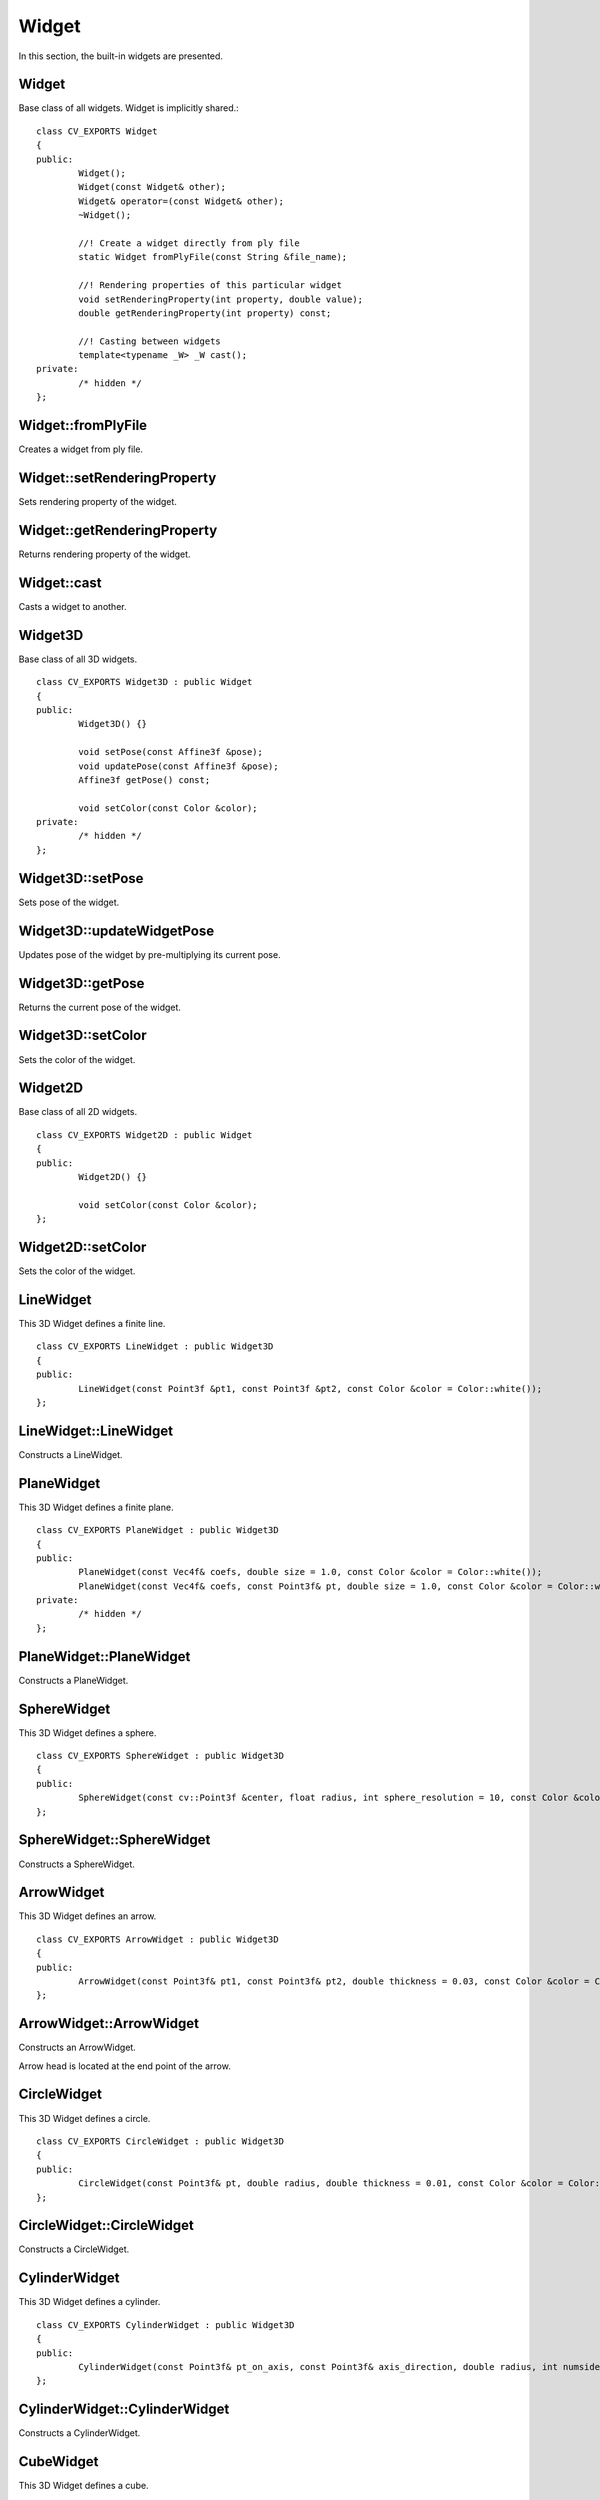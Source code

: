 Widget
======
	
.. highlight:: cpp

In this section, the built-in widgets are presented. 

Widget
------
.. ocv:class:: Widget

Base class of all widgets. Widget is implicitly shared.::

	class CV_EXPORTS Widget
	{
	public:
		Widget();
		Widget(const Widget& other);
		Widget& operator=(const Widget& other);
		~Widget();
		
		//! Create a widget directly from ply file
		static Widget fromPlyFile(const String &file_name);
		
		//! Rendering properties of this particular widget
		void setRenderingProperty(int property, double value);
		double getRenderingProperty(int property) const;

		//! Casting between widgets
		template<typename _W> _W cast();
	private:
		/* hidden */
	};

Widget::fromPlyFile
-------------------
Creates a widget from ply file.

.. ocv:function:: static Widget fromPlyFile(const String &file_name)

	:param file_name: Ply file name.
	
Widget::setRenderingProperty
----------------------------
Sets rendering property of the widget.

.. ocv:function:: void setRenderingProperty(int property, double value)

	:param property: Property that will be modified.
	:param value: The new value of the property.
	
Widget::getRenderingProperty
----------------------------
Returns rendering property of the widget.

.. ocv:function:: double getRenderingProperty(int property) const

	:param property: Property.
	
Widget::cast
------------
Casts a widget to another.

.. ocv:function:: template<typename _W> _W cast()

Widget3D
--------
.. ocv:class:: Widget3D

Base class of all 3D widgets. ::

	class CV_EXPORTS Widget3D : public Widget
	{
	public:
		Widget3D() {}

		void setPose(const Affine3f &pose);
		void updatePose(const Affine3f &pose);
		Affine3f getPose() const;

		void setColor(const Color &color);
	private:
		/* hidden */
	};

Widget3D::setPose
-----------------
Sets pose of the widget.

.. ocv:function:: void setPose(const Affine3f &pose)

	:param pose: The new pose of the widget.
	
Widget3D::updateWidgetPose
--------------------------
Updates pose of the widget by pre-multiplying its current pose.

.. ocv:function:: void updateWidgetPose(const Affine3f &pose)

	:param pose: The pose that the current pose of the widget will be pre-multiplied by.

Widget3D::getPose
-----------------
Returns the current pose of the widget.

.. ocv:function:: Affine3f getWidgetPose() const

Widget3D::setColor
------------------
Sets the color of the widget.

.. ocv:function:: void setColor(const Color &color)

	:param color: Color
	
Widget2D
--------
.. ocv:class:: Widget2D

Base class of all 2D widgets. ::

	class CV_EXPORTS Widget2D : public Widget
	{
	public:
		Widget2D() {}

		void setColor(const Color &color);
	};
	
Widget2D::setColor
------------------
Sets the color of the widget.

.. ocv:function:: void setColor(const Color &color)

	:param color: Color

LineWidget
----------
.. ocv:class:: LineWidget

This 3D Widget defines a finite line. ::

	class CV_EXPORTS LineWidget : public Widget3D
	{
	public:
		LineWidget(const Point3f &pt1, const Point3f &pt2, const Color &color = Color::white());
	};
	
LineWidget::LineWidget
----------------------
Constructs a LineWidget.

.. ocv:function:: LineWidget(const Point3f &pt1, const Point3f &pt2, const Color &color = Color::white())

	:param pt1: Start point of the line.
	:param pt2: End point of the line.
	:param color: Color of the line.
	
PlaneWidget
-----------
.. ocv:class:: PlaneWidget

This 3D Widget defines a finite plane. ::

	class CV_EXPORTS PlaneWidget : public Widget3D
	{
	public:
		PlaneWidget(const Vec4f& coefs, double size = 1.0, const Color &color = Color::white());
		PlaneWidget(const Vec4f& coefs, const Point3f& pt, double size = 1.0, const Color &color = Color::white());
	private:
		/* hidden */
	};
	
PlaneWidget::PlaneWidget
------------------------
Constructs a PlaneWidget.

.. ocv:function:: PlaneWidget(const Vec4f& coefs, double size = 1.0, const Color &color = Color::white())
	
	:param coefs: Plane coefficients as in (A,B,C,D) where Ax + By + Cz + D = 0.
	:param size: Size of the plane.
	:param color: Color of the plane.

.. ocv:function:: PlaneWidget(const Vec4f& coefs, const Point3f& pt, double size = 1.0, const Color &color = Color::white())

	:param coefs: Plane coefficients as in (A,B,C,D) where Ax + By + Cz + D = 0.
	:param pt: Position of the plane.
	:param color: Color of the plane.
	
SphereWidget
------------
.. ocv:class:: SphereWidget

This 3D Widget defines a sphere. ::

	class CV_EXPORTS SphereWidget : public Widget3D
	{
	public:
		SphereWidget(const cv::Point3f &center, float radius, int sphere_resolution = 10, const Color &color = Color::white())
	};

SphereWidget::SphereWidget
--------------------------
Constructs a SphereWidget.

.. ocv:function:: SphereWidget(const cv::Point3f &center, float radius, int sphere_resolution = 10, const Color &color = Color::white())

	:param center: Center of the sphere.
	:param radius: Radius of the sphere.
	:param sphere_resolution: Resolution of the sphere.
	:param color: Color of the sphere.

ArrowWidget
-----------
.. ocv:class:: ArrowWidget

This 3D Widget defines an arrow. ::

	class CV_EXPORTS ArrowWidget : public Widget3D
	{
	public:
		ArrowWidget(const Point3f& pt1, const Point3f& pt2, double thickness = 0.03, const Color &color = Color::white());
	};
	
ArrowWidget::ArrowWidget
------------------------
Constructs an ArrowWidget.

.. ocv:function:: ArrowWidget(const Point3f& pt1, const Point3f& pt2, double thickness = 0.03, const Color &color = Color::white())

	:param pt1: Start point of the arrow.
	:param pt2: End point of the arrow.
	:param thickness: Thickness of the arrow. Thickness of arrow head is also adjusted accordingly.
	:param color: Color of the arrow.
	
Arrow head is located at the end point of the arrow.
	
CircleWidget
------------
.. ocv:class:: CircleWidget

This 3D Widget defines a circle. ::

	class CV_EXPORTS CircleWidget : public Widget3D
	{
	public:
		CircleWidget(const Point3f& pt, double radius, double thickness = 0.01, const Color &color = Color::white());
	};
	
CircleWidget::CircleWidget
--------------------------
Constructs a CircleWidget.

.. ocv:function:: CircleWidget(const Point3f& pt, double radius, double thickness = 0.01, const Color &color = Color::white())

	:param pt: Center of the circle.
	:param radius: Radius of the circle.
	:param thickness: Thickness of the circle.
	:param color: Color of the circle.
	
CylinderWidget
--------------
.. ocv:class:: CylinderWidget

This 3D Widget defines a cylinder. ::

	class CV_EXPORTS CylinderWidget : public Widget3D
	{
	public:
		CylinderWidget(const Point3f& pt_on_axis, const Point3f& axis_direction, double radius, int numsides = 30, const Color &color = Color::white());
	};

CylinderWidget::CylinderWidget
------------------------------
Constructs a CylinderWidget.

.. ocv:function:: CylinderWidget(const Point3f& pt_on_axis, const Point3f& axis_direction, double radius, int numsides = 30, const Color &color = Color::white())

	:param pt_on_axis: A point on the axis of the cylinder.
	:param axis_direction: Direction of the axis of the cylinder.
	:param radius: Radius of the cylinder.
	:param numsides: Resolution of the cylinder.
	:param color: Color of the cylinder.
	
CubeWidget
----------
.. ocv:class:: CubeWidget

This 3D Widget defines a cube. ::

	class CV_EXPORTS CubeWidget : public Widget3D
	{
	public:
		CubeWidget(const Point3f& pt_min, const Point3f& pt_max, bool wire_frame = true, const Color &color = Color::white());
	};
	
CubeWidget::CubeWidget
----------------------
Constructs a CudeWidget.

.. ocv:function:: CubeWidget(const Point3f& pt_min, const Point3f& pt_max, bool wire_frame = true, const Color &color = Color::white())

	:param pt_min: Specifies minimum point of the bounding box.
	:param pt_max: Specifies maximum point of the bounding box.
	:param wire_frame: If true, cube is represented as wireframe.
	:param color: Color of the cube.
	
CoordinateSystemWidget
----------------------
.. ocv:class:: CoordinateSystemWidget

This 3D Widget represents a coordinate system. ::

	class CV_EXPORTS CoordinateSystemWidget : public Widget3D
	{
	public:
		CoordinateSystemWidget(double scale = 1.0);
	};
	
CoordinateSystemWidget::CoordinateSystemWidget
----------------------------------------------
Constructs a CoordinateSystemWidget.

.. ocv:function:: CoordinateSystemWidget(double scale = 1.0)

	:param scale: Determines the size of the axes.
	
PolyLineWidget
--------------
.. ocv:class:: PolyLineWidget

This 3D Widget defines a poly line. ::

	class CV_EXPORTS PolyLineWidget : public Widget3D
	{
	public:
		PolyLineWidget(InputArray points, const Color &color = Color::white());

	private:
		/* hidden */
	};

PolyLineWidget::PolyLineWidget
------------------------------
Constructs a PolyLineWidget.

.. ocv:function:: PolyLineWidget(InputArray points, const Color &color = Color::white())
	
	:param points: Point set.
	:param color: Color of the poly line.
	
GridWidget
----------
.. ocv:class:: GridWidget

This 3D Widget defines a grid. ::

	class CV_EXPORTS GridWidget : public Widget3D
	{
	public:
		//! Creates grid at the origin
		GridWidget(const Vec2i &dimensions, const Vec2d &spacing, const Color &color = Color::white());
		//! Creates grid based on the plane equation
		GridWidget(const Vec4f &coeffs, const Vec2i &dimensions, const Vec2d &spacing, const Color &color = Color::white());
	private:
		/* hidden */
	};
	
GridWidget::GridWidget
----------------------
Constructs a GridWidget.

.. ocv:function:: GridWidget(const Vec2i &dimensions, const Vec2d &spacing, const Color &color = Color::white())

	:param dimensions: Number of columns and rows, respectively.
	:param spacing: Size of each column and row, respectively.
	:param color: Color of the grid.
	
.. ocv:function:  GridWidget(const Vec4f &coeffs, const Vec2i &dimensions, const Vec2d &spacing, const Color &color = Color::white())
	
	:param coeffs: Plane coefficients as in (A,B,C,D) where Ax + By + Cz + D = 0.
	:param dimensions: Number of columns and rows, respectively.
	:param spacing: Size of each column and row, respectively.
	:param color: Color of the grid.
	
Text3DWidget
------------
.. ocv:class:: Text3DWidget

This 3D Widget represents 3D text. The text always faces the camera. ::

	class CV_EXPORTS Text3DWidget : public Widget3D
	{
	public:
		Text3DWidget(const String &text, const Point3f &position, double text_scale = 1.0, const Color &color = Color::white());

		void setText(const String &text);
		String getText() const;
	};
	
Text3DWidget::Text3DWidget
--------------------------
Constructs a Text3DWidget.

.. ocv:function:: Text3DWidget(const String &text, const Point3f &position, double text_scale = 1.0, const Color &color = Color::white())

	:param text: Text content of the widget.
	:param position: Position of the text.
	:param text_scale: Size of the text.
	:param color: Color of the text.
	
Text3DWidget::setText
---------------------
Sets the text content of the widget.

.. ocv:function:: void setText(const String &text)

	:param text: Text content of the widget.

Text3DWidget::getText
---------------------
Returns the current text content of the widget.

.. ocv:function:: String getText() const

TextWidget
----------
.. ocv:class:: TextWidget

This 2D Widget represents text overlay. ::

	class CV_EXPORTS TextWidget : public Widget2D
	{
	public:
		TextWidget(const String &text, const Point2i &pos, int font_size = 10, const Color &color = Color::white());

		void setText(const String &text);
		String getText() const;
	};
	
TextWidget::TextWidget
----------------------
Constructs a TextWidget.

.. ocv:function:: TextWidget(const String &text, const Point2i &pos, int font_size = 10, const Color &color = Color::white())

	:param text: Text content of the widget.
	:param pos: Position of the text.
	:param font_size: Font size.
	:param color: Color of the text.
	
TextWidget::setText
---------------------
Sets the text content of the widget.

.. ocv:function:: void setText(const String &text)

	:param text: Text content of the widget.

TextWidget::getText
---------------------
Returns the current text content of the widget.

.. ocv:function:: String getText() const

ImageOverlayWidget
------------------
.. ocv:class:: ImageOverlayWidget

This 2D Widget represents an image overlay. ::

	class CV_EXPORTS ImageOverlayWidget : public Widget2D
	{
	public:
		ImageOverlayWidget(const Mat &image, const Rect &rect);
		
		void setImage(const Mat &image);
	};
	
ImageOverlayWidget::ImageOverlayWidget
--------------------------------------
Constructs a ImageOverlayWidget.

.. ocv:function:: ImageOverlayWidget(const Mat &image, const Rect &rect)

	:param image: BGR or Gray-Scale image.
	:param rect: Image is scaled and positioned based on rect.
	
ImageOverlayWidget::setImage
----------------------------
Sets the image content of the widget.

.. ocv:function:: void setImage(const Mat &image)

	:param image: BGR or Gray-Scale image.
	
Image3DWidget
-------------
.. ocv:class:: Image3DWidget

This 3D Widget represents 3D image. ::

	class CV_EXPORTS Image3DWidget : public Widget3D
	{
	public:
		//! Creates 3D image at the origin
		Image3DWidget(const Mat &image, const Size &size);
		//! Creates 3D image at a given position, pointing in the direction of the normal, and having the up_vector orientation
		Image3DWidget(const Vec3f &position, const Vec3f &normal, const Vec3f &up_vector, const Mat &image, const Size &size);
		
		void setImage(const Mat &image);
	};

Image3DWidget::Image3DWidget
----------------------------
Constructs a Image3DWidget.

.. ocv:function:: Image3DWidget(const Mat &image, const Size &size)
	
	:param image: BGR or Gray-Scale image.
	:param size: Size of the image.
	
.. ocv:function:: Image3DWidget(const Vec3f &position, const Vec3f &normal, const Vec3f &up_vector, const Mat &image, const Size &size)

	:param position: Position of the image.
	:param normal: Normal of the plane that represents the image.
	:param up_vector: Determines orientation of the image.
	:param image: BGR or Gray-Scale image.
	:param size: Size of the image.
	
Image3DWidget::setImage
-----------------------
Sets the image content of the widget.

.. ocv:function:: void setImage(const Mat &image)

	:param image: BGR or Gray-Scale image.
	
CameraPositionWidget
--------------------
.. ocv:class:: CameraPositionWidget

This 3D Widget represents camera position. ::

	class CV_EXPORTS CameraPositionWidget : public Widget3D
	{
	public:
		//! Creates camera coordinate frame (axes) at the origin
		CameraPositionWidget(double scale = 1.0);
		//! Creates frustum based on the intrinsic marix K at the origin
		CameraPositionWidget(const Matx33f &K, double scale = 1.0, const Color &color = Color::white());
		//! Creates frustum based on the field of view at the origin
		CameraPositionWidget(const Vec2f &fov, double scale = 1.0, const Color &color = Color::white());
		//! Creates frustum and display given image at the far plane
		CameraPositionWidget(const Matx33f &K, const Mat &img, double scale = 1.0, const Color &color = Color::white());
	};
	
CameraPositionWidget::CameraPositionWidget
------------------------------------------
Constructs a CameraPositionWidget.

.. ocv:function:: CameraPositionWidget(double scale = 1.0)

	Creates camera coordinate frame at the origin.
	
.. ocv:function:: CameraPositionWidget(const Matx33f &K, double scale = 1.0, const Color &color = Color::white())

	:param K: Intrinsic matrix of the camera.
	:param scale: Scale of the frustum.
	:param color: Color of the frustum.
	
	Creates viewing frustum of the camera based on its intrinsic matrix K.
	
.. ocv:function:: CameraPositionWidget(const Vec2f &fov, double scale = 1.0, const Color &color = Color::white())

	:param fov: Field of view of the camera (horizontal, vertical).
	:param scale: Scale of the frustum.
	:param color: Color of the frustum.
	
	Creates viewing frustum of the camera based on its field of view fov.

.. ocv:function:: CameraPositionWidget(const Matx33f &K, const Mat &img, double scale = 1.0, const Color &color = Color::white())

	:param K: Intrinsic matrix of the camera.
	:param img: BGR or Gray-Scale image that is going to be displayed at the far plane of the frustum.
	:param scale: Scale of the frustum and image.
	:param color: Color of the frustum.
	
	Creates viewing frustum of the camera based on its intrinsic matrix K, and displays image on the far end plane.
	
TrajectoryWidget
----------------
.. ocv:class:: TrajectoryWidget

This 3D Widget represents a trajectory. ::

	class CV_EXPORTS TrajectoryWidget : public Widget3D
	{
	public:
		enum {DISPLAY_FRAMES = 1, DISPLAY_PATH = 2};
		
		//! Displays trajectory of the given path either by coordinate frames or polyline
		TrajectoryWidget(const std::vector<Affine3f> &path, int display_mode = TrajectoryWidget::DISPLAY_PATH, const Color &color = Color::white(), double scale = 1.0);
		//! Displays trajectory of the given path by frustums
		TrajectoryWidget(const std::vector<Affine3f> &path, const Matx33f &K, double scale = 1.0, const Color &color = Color::white());
		//! Displays trajectory of the given path by frustums
		TrajectoryWidget(const std::vector<Affine3f> &path, const Vec2f &fov, double scale = 1.0, const Color &color = Color::white());
		
	private:
		/* hidden */
	};
	
TrajectoryWidget::TrajectoryWidget
----------------------------------
Constructs a TrajectoryWidget.

.. ocv:function:: TrajectoryWidget(const std::vector<Affine3f> &path, int display_mode = TrajectoryWidget::DISPLAY_PATH, const Color &color = Color::white(), double scale = 1.0)

	:param path: List of poses on a trajectory.
	:param display_mode: Display mode. This can be DISPLAY_PATH, DISPLAY_FRAMES, DISPLAY_PATH & DISPLAY_FRAMES.
	:param color: Color of the polyline that represents path. Frames are not affected.
	:param scale: Scale of the frames. Polyline is not affected.
	
	Displays trajectory of the given path as follows:
	
	* DISPLAY_PATH : Displays a poly line that represents the path.
	* DISPLAY_FRAMES : Displays coordinate frames at each pose.
	* DISPLAY_PATH & DISPLAY_FRAMES : Displays both poly line and coordinate frames.
	
.. ocv:function:: TrajectoryWidget(const std::vector<Affine3f> &path, const Matx33f &K, double scale = 1.0, const Color &color = Color::white())

	:param path: List of poses on a trajectory.
	:param K: Intrinsic matrix of the camera.
	:param scale: Scale of the frustums.
	:param color: Color of the frustums.
	
	Displays frustums at each pose of the trajectory.
	
.. ocv:function:: TrajectoryWidget(const std::vector<Affine3f> &path, const Vec2f &fov, double scale = 1.0, const Color &color = Color::white())

	:param path: List of poses on a trajectory.
	:param fov: Field of view of the camera (horizontal, vertical).
	:param scale: Scale of the frustums.
	:param color: Color of the frustums.
	
	Displays frustums at each pose of the trajectory.

SpheresTrajectoryWidget
-----------------------
.. ocv:class:: SpheresTrajectoryWidget

This 3D Widget represents a trajectory using spheres and lines, where spheres represent the positions of the camera, and lines
represent the direction from previous position to the current. ::

	class CV_EXPORTS SpheresTrajectoryWidget : public Widget3D
	{
	public:
		SpheresTrajectoryWidget(const std::vector<Affine3f> &path, float line_length = 0.05f, 
					double init_sphere_radius = 0.021, sphere_radius = 0.007, 
					Color &line_color = Color::white(), const Color &sphere_color = Color::white());
	};
	
SpheresTrajectoryWidget::SpheresTrajectoryWidget
------------------------------------------------
Constructs a SpheresTrajectoryWidget.

.. ocv:function:: SpheresTrajectoryWidget(const std::vector<Affine3f> &path, float line_length = 0.05f, double init_sphere_radius = 0.021, double sphere_radius = 0.007, const Color &line_color = Color::white(), const Color &sphere_color = Color::white())
	
	:param path: List of poses on a trajectory.
	:param line_length: Length of the lines.
	:param init_sphere_radius: Radius of the first sphere which represents the initial position of the camera.
	:param sphere_radius: Radius of the rest of the spheres.
	:param line_color: Color of the lines.
	:param sphere_color: Color of the spheres.
	
CloudWidget
-----------
.. ocv:class:: CloudWidget

This 3D Widget defines a point cloud. ::

	class CV_EXPORTS CloudWidget : public Widget3D
	{
	public:
		//! Each point in cloud is mapped to a color in colors
		CloudWidget(InputArray cloud, InputArray colors);
		//! All points in cloud have the same color
		CloudWidget(InputArray cloud, const Color &color = Color::white());

	private:
		/* hidden */
	};
	
CloudWidget::CloudWidget
------------------------
Constructs a CloudWidget.

.. ocv:function:: CloudWidget(InputArray cloud, InputArray colors)

	:param cloud: Point set which can be of type: CV_32FC3, CV_32FC4, CV_64FC3, CV_64FC4.
	:param colors: Set of colors. It has to be of the same size with cloud.
	
	Points in the cloud belong to mask when they are set to (NaN, NaN, NaN). 

.. ocv:function:: CloudWidget(InputArray cloud, const Color &color = Color::white())
	
	:param cloud: Point set which can be of type: CV_32FC3, CV_32FC4, CV_64FC3, CV_64FC4.
	:param color: A single color for the whole cloud.

	Points in the cloud belong to mask when they are set to (NaN, NaN, NaN). 

CloudCollectionWidget
---------------------
.. ocv:class:: CloudCollectionWidget

This 3D Widget defines a collection of clouds. ::

	class CV_EXPORTS CloudCollectionWidget : public Widget3D
	{
	public:
		CloudCollectionWidget();
		
		//! Each point in cloud is mapped to a color in colors
		void addCloud(InputArray cloud, InputArray colors, const Affine3f &pose = Affine3f::Identity());
		//! All points in cloud have the same color
		void addCloud(InputArray cloud, const Color &color = Color::white(), Affine3f &pose = Affine3f::Identity());
		
	private:
		/* hidden */
	};
	
CloudCollectionWidget::CloudCollectionWidget
--------------------------------------------
Constructs a CloudCollectionWidget.

.. ocv:function:: CloudCollectionWidget()

CloudCollectionWidget::addCloud
-------------------------------
Adds a cloud to the collection.

.. ocv:function:: void addCloud(InputArray cloud, InputArray colors, const Affine3f &pose = Affine3f::Identity())

	:param cloud: Point set which can be of type: CV_32FC3, CV_32FC4, CV_64FC3, CV_64FC4.
	:param colors: Set of colors. It has to be of the same size with cloud.
	:param pose: Pose of the cloud.
	
	Points in the cloud belong to mask when they are set to (NaN, NaN, NaN). 
	
.. ocv:function:: void addCloud(InputArray cloud, const Color &color = Color::white(), const Affine3f &pose = Affine3f::Identity())

	:param cloud: Point set which can be of type: CV_32FC3, CV_32FC4, CV_64FC3, CV_64FC4.
	:param colors: A single color for the whole cloud.
	:param pose: Pose of the cloud.
	
	Points in the cloud belong to mask when they are set to (NaN, NaN, NaN). 
	
CloudNormalsWidget
------------------
.. ocv:class:: CloudNormalsWidget

This 3D Widget represents normals of a point cloud. ::

	class CV_EXPORTS CloudNormalsWidget : public Widget3D
	{
	public:
		CloudNormalsWidget(InputArray cloud, InputArray normals, int level = 100, float scale = 0.02f, const Color &color = Color::white());

	private:
		/* hidden */
	};
	
CloudNormalsWidget::CloudNormalsWidget
--------------------------------------
Constructs a CloudNormalsWidget.

.. ocv:function:: CloudNormalsWidget(InputArray cloud, InputArray normals, int level = 100, float scale = 0.02f, const Color &color = Color::white())
	
	:param cloud: Point set which can be of type: CV_32FC3, CV_32FC4, CV_64FC3, CV_64FC4.
	:param normals: A set of normals that has to be of same type with cloud.
	:param level: Display only every levelth normal.
	:param scale: Scale of the arrows that represent normals.
	:param color: Color of the arrows that represent normals.
	
MeshWidget
----------
.. ocv:class:: MeshWidget

This 3D Widget defines a mesh. ::
	
	class CV_EXPORTS MeshWidget : public Widget3D
	{
	public:
		MeshWidget(const Mesh3d &mesh);
		
	private:
		/* hidden */
	};
	
MeshWidget::MeshWidget
----------------------
Constructs a MeshWidget.

.. ocv:function:: MeshWidget(const Mesh3d &mesh)

	:param mesh: Mesh object that will be displayed.





